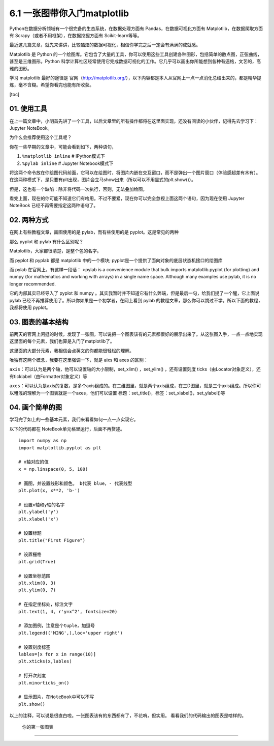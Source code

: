 6.1 一张图带你入门matplotlib
============================

Python在数据分析领域有一个很完备的生态系统，在数据处理方面有
Pandas，在数据可视化方面有 Matplotlib，在数据爬取方面有
Scrapy（或者不用框架），在数据挖掘方面有 Scikit-learn等等。

最近这几篇文章，就先来讲讲，比较酷炫的数据可视化，相信你学完之后一定会有满满的成就感。

Matplotlib 是 Python
的一个绘图库。它包含了大量的工具，你可以使用这些工具创建各种图形，包括简单的散点图，正弦曲线，甚至是三维图形。Python
科学计算社区经常使用它完成数据可视化的工作。它几乎可以画出你所能想到各种有逼格，文艺的，高雅的图形。

学习 matplotlib 最好的途径是
官网（http://matplotlib.org/），以下内容都是本人从官网上一点一点消化总结出来的，都是精华提炼，毫不含糊。希望你看完也能有所收获。

[toc]

01. 使用工具
------------

在上一篇文章中，小明首先讲了一个工具，以后文章里的所有操作都将在这里面实现，还没有阅读的小伙伴，记得先去学习下：Jupyter
NoteBook。

为什么会推荐使用这个工具呢？

你在一些早期的文章中，可能会看到如下，两种语句，

1. ``%matplotlib inline`` # IPython模式下
2. ``%pylab inline`` # Jupyter Notebook模式下

将这两个命令放在你绘图代码前面，它可以在绘图时，将图片内嵌在交互窗口，而不是弹出一个图片窗口（体验感超差有木有）。在这两种模式下，是只要有plt出现，图片会立马show出来（所以可以不用显式的plt.show()）。

但是，这也有一个缺陷：除非将代码一次执行，否则，无法叠加绘图，

看完上面，现在的你可能不知道它们有啥用。不过不要紧，现在你可以完全忽视上面这两个语句，因为现在使用
Jupyter NoteBook 已经不再需要指定这两种语句了。

02. 两种方式
------------

在网上有些教程文章，画图使用的是 pylab，而有些使用的是
pyplot。这是常见的两种

那么 pyplot 和 pylab 有什么区别呢？

Matplotlib，大家都很清楚，是整个包的名字。

而 pyplot 和 pyplab 都是 matplotlib 中的一个模块;
pyplot是一个提供了面向对象的底层状态机接口的绘图库

而 pylab 在官网上，有这样一段话： >pylab is a convenience module that
bulk imports matplotlib.pyplot (for plotting) and numpy (for mathematics
and working with arrays) in a single name space. Although many examples
use pylab, it is no longer recommended.

它的内部其实已经导入了 pyplot 和 numpy
。其实我暂时并不知道它有什么弊端，但是最后一句，给我们提了一个醒，它上面说
pylab 已经不再推荐使用了。所以你如果是一个初学者，在网上看到 pylab
的教程文章，那么你可以跳过不学。所以下面的教程，我都将使用 pyplot。

03. 图表的基本结构
------------------

前两天的官网上闲逛的时候，发现了一张图，可以说把一个图表该有的元素都很好的展示出来了。从这张图入手，一点一点地实现这里面的每个元素，我们也算是入门了matplotlib了。
|image0|

这里面的大部分元素，我相信会点英文的你都能很轻松的理解。

唯独有这两个概念，我要在这里强调一下，就是 aixs 和 axes 的区别：

``axis``\ ：可以认为是两个轴，他可以设置轴的大小限制，set_xlim()
，set_ylim() ，还有设置刻度
ticks（由Locator对象定义），还有ticklabel（由Formatter对象定义）等

``axes``\ ：可以认为是axis的复数，是多个axis组成的。在二维图里，就是两个axis组成，在三D图里，就是三个axis组成。所以你可以粗浅的理解为一个图表就是一个axes，他们可以设置
标题：set_title()，标签：set_xlabel()，set_ylabel()等

04. 画个简单的图
----------------

学习完了如上的一些基本元素，我们来看看如何一点一点实现它。

以下的代码都在 NoteBook单元格里运行，后面不再赘述。

::

   import numpy as np
   import matplotlib.pyplot as plt

   # x轴对应的值
   x = np.linspace(0, 5, 100)

   # 画图，并设置线形和颜色。 b代表 blue，- 代表线型
   plt.plot(x, x**2, 'b-')

   # 设置x轴和y轴的名字
   plt.ylabel('y')
   plt.xlabel('x')

   # 设置标题
   plt.title("First Figure")

   # 设置栅格
   plt.grid(True)

   # 设置坐标范围
   plt.xlim(0, 3)
   plt.ylim(0, 7)

   # 在指定坐标处，标注文字
   plt.text(1, 4, r'y=x^2', fontsize=20)

   # 添加图例，注意是个tuple，加逗号
   plt.legend(('MING',),loc='upper right')

   # 设置刻度标签
   lables=[x for x in range(10)]
   plt.xticks(x,lables)

   # 打开次刻度
   plt.minorticks_on()

   # 显示图片，在NoteBook中可以不写
   plt.show()

以上的注释，可以说是很直白啦。一张图表该有的东西都有了，不花哨，但实用。
看看我们的代码输出的图表是啥样的。

.. figure:: http://ovzwokrcz.bkt.clouddn.com/FnvuezfLBIokWzWkJ8C6Z-1nm7BS
   :alt: 你的第一张图表

   你的第一张图表

--------------

|image1|

.. |image0| image:: https://i.loli.net/2018/08/12/5b6ff3716fdc0.png
.. |image1| image:: http://ovzwokrcz.bkt.clouddn.com/Weixin.png

.. figure:: http://ovzwokrcz.bkt.clouddn.com/18-10-28/9446245.jpg
   :alt: 关注公众号，获取最新文章
